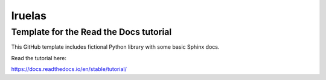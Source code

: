 Iruelas
========


Template for the Read the Docs tutorial
----------------------------------------

This GitHub template includes fictional Python library
with some basic Sphinx docs.

Read the tutorial here:

https://docs.readthedocs.io/en/stable/tutorial/

